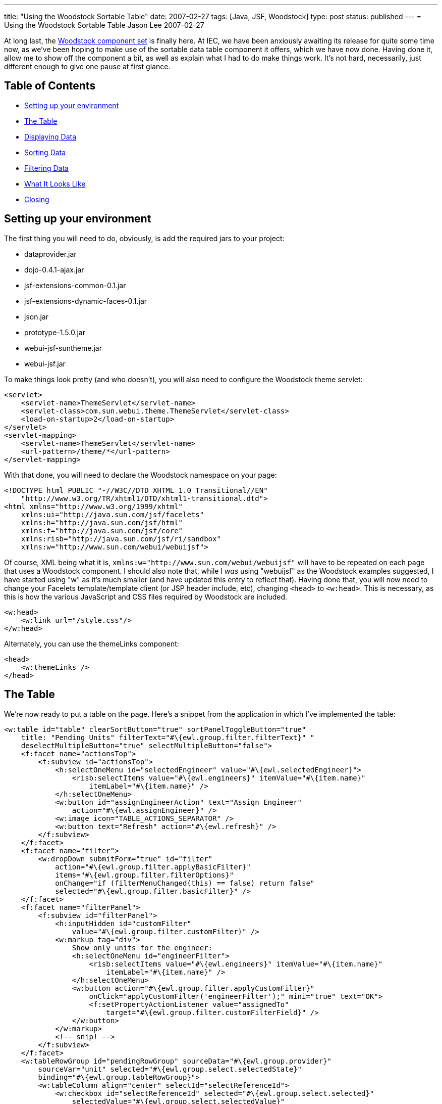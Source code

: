 ---
title: "Using the Woodstock Sortable Table"
date: 2007-02-27
tags: [Java, JSF, Woodstock]
type: post
status: published
---
= Using the Woodstock Sortable Table
Jason Lee
2007-02-27

At long last, the https://woodstock.dev.java.net[Woodstock component set] is finally here.  At IEC, we have been anxiously awaiting its release for quite some time now, as we've been hoping to make use of the sortable data table component it offers, which we have now done.  Having done it, allow me to show off the component a bit, as well as explain what I had to do make things work.  It's not hard, necessarily, just different enough to give one pause at first glance.
// more

== Table of Contents

* link:#setup[Setting up your environment]
* link:#thetable[The Table]
* link:#data[Displaying Data]
* link:#sorting[Sorting Data]
* link:#filtering[Filtering Data]
* link:#screenshot[What It Looks Like]
* link:#closing[Closing]

[[setup]]
== Setting up your environment
The first thing you will need to do, obviously, is add the required jars to your project:

* dataprovider.jar
* dojo-0.4.1-ajax.jar
* jsf-extensions-common-0.1.jar
* jsf-extensions-dynamic-faces-0.1.jar
* json.jar
* prototype-1.5.0.jar
* webui-jsf-suntheme.jar
* webui-jsf.jar

To make things look pretty (and who doesn't), you will also need to configure the Woodstock theme servlet:

[source,xml,linenums]
----
<servlet>
    <servlet-name>ThemeServlet</servlet-name>
    <servlet-class>com.sun.webui.theme.ThemeServlet</servlet-class>
    <load-on-startup>2</load-on-startup>
</servlet>
<servlet-mapping>
    <servlet-name>ThemeServlet</servlet-name>
    <url-pattern>/theme/*</url-pattern>
</servlet-mapping>
----

With that done, you will need to declare the Woodstock namespace on your page:

[source,html,linenums]
----
<!DOCTYPE html PUBLIC "-//W3C//DTD XHTML 1.0 Transitional//EN"
    "http://www.w3.org/TR/xhtml1/DTD/xhtml1-transitional.dtd">
<html xmlns="http://www.w3.org/1999/xhtml"
    xmlns:ui="http://java.sun.com/jsf/facelets"
    xmlns:h="http://java.sun.com/jsf/html"
    xmlns:f="http://java.sun.com/jsf/core"
    xmlns:risb="http://java.sun.com/jsf/ri/sandbox"
    xmlns:w="http://www.sun.com/webui/webuijsf">
----

Of course, XML being what it is, `xmlns:w="http://www.sun.com/webui/webuijsf"` will have to be repeated on each page that uses a Woodstock component.  I should also note that, while I _was_ using "webuijsf" as the Woodstock examples suggested, I have started using "w" as it's much smaller (and have updated this entry to reflect that).  Having done that, you will now need to change your Facelets template/template client (or JSP header include, etc), changing `<head>` to `<w:head>`.  This is necessary, as this is how the various JavaScript and CSS files required by Woodstock are included.

[source,html,linenums]
----
<w:head>
    <w:link url="/style.css"/>
</w:head>
----

Alternately, you can use the themeLinks component:

[source,html,linenums]
----
<head>
    <w:themeLinks />
</head>
----

[[thetable]]
== The Table
We're now ready to put a table on the page.  Here's a snippet from the application in which I've implemented the table:

[source,html,linenums]
----
<w:table id="table" clearSortButton="true" sortPanelToggleButton="true"
    title: "Pending Units" filterText="#\{ewl.group.filter.filterText}" "
    deselectMultipleButton="true" selectMultipleButton="false">
    <f:facet name="actionsTop">
        <f:subview id="actionsTop">
            <h:selectOneMenu id="selectedEngineer" value="#\{ewl.selectedEngineer}">
                <risb:selectItems value="#\{ewl.engineers}" itemValue="#\{item.name}"
                    itemLabel="#\{item.name}" />
            </h:selectOneMenu>
            <w:button id="assignEngineerAction" text="Assign Engineer"
                action="#\{ewl.assignEngineer}" />
            <w:image icon="TABLE_ACTIONS_SEPARATOR" />
            <w:button text="Refresh" action="#\{ewl.refresh}" />
        </f:subview>
    </f:facet>
    <f:facet name="filter">
        <w:dropDown submitForm="true" id="filter"
            action="#\{ewl.group.filter.applyBasicFilter}"
            items="#\{ewl.group.filter.filterOptions}"
            onChange="if (filterMenuChanged(this) == false) return false"
            selected="#\{ewl.group.filter.basicFilter}" />
    </f:facet>
    <f:facet name="filterPanel">
        <f:subview id="filterPanel">
            <h:inputHidden id="customFilter"
                value="#\{ewl.group.filter.customFilter}" />
            <w:markup tag="div">
                Show only units for the engineer:
                <h:selectOneMenu id="engineerFilter">
                    <risb:selectItems value="#\{ewl.engineers}" itemValue="#\{item.name}"
                        itemLabel="#\{item.name}" />
                </h:selectOneMenu>
                <w:button action="#\{ewl.group.filter.applyCustomFilter}"
                    onClick="applyCustomFilter('engineerFilter');" mini="true" text="OK">
                    <f:setPropertyActionListener value="assignedTo"
                        target="#\{ewl.group.filter.customFilterField}" />
                </w:button>
            </w:markup>
            <!-- snip! -->
        </f:subview>
    </f:facet>
    <w:tableRowGroup id="pendingRowGroup" sourceData="#\{ewl.group.provider}"
        sourceVar="unit" selected="#\{ewl.group.select.selectedState}"
        binding="#\{ewl.group.tableRowGroup}">
        <w:tableColumn align="center" selectId="selectReferenceId">
            <w:checkbox id="selectReferenceId" selected="#\{ewl.group.select.selected}"
                selectedValue="#\{ewl.group.select.selectedValue}"
                onClick="setTimeout('clicked()', 0);" />
        </w:tableColumn>
        <w:tableColumn alignKey="assignedTo" headerText="Assigned To"
            sort="assignedTo">
            <w:staticText text="#\{unit.value.assignedTo}" />
        </w:tableColumn>
        <!-- snip! -->
    </w:tableRowGroup>
</w:table>
----

At first glance, that's quite overwhelming, and I'll be the first to admit that I don't understand everything that's going on there, but I'll try convey what I _do_ understand.  :)  For good or bad, this sample does both sorting and filtering.  The properties on `<w:table>` should be fairly self-explanatory.  The `actionsTop` facet allows me to insert arbitrary markup into the area by that name in the table header.  In this example, it is through this area that I'm able to perform various actions against the selected rows in the table:  assign an engineer or refresh the table (i.e., clear any filters and reload the data the database).

[[data]]
== Displaying Data
Finally, we come to the heart of the table, the `tableRowGroup`.  This is the point at which I had to smile and nod, and just do what I was told.  The TLD docs have this to say of this component:
_____
The tableRowGroup component is used to define attributes for XHTML elements, which are used to display rows of data. You can specify multiple w:tableRowGroup  tags to create groups of rows. Each group is visually separate from the other groups, but all rows of the table can be sorted and filtered at once, within their respective groups.
_____

Note that we bind this component to a property on the managed bean.  This is where things get really...interesting.  If you were to look at the example source code or the TLD docs for the `table`, you would find a number of helper classes, such as `Group`, `Filter`, and `Select`.  If you are like me, your first inclination is to skip using these classes, hoping to simplify things a bit.  Don't.  In fact, I took these classes and tweaked them a bit to make them more generally usable and bundled them in a utility library that we can use.  If you'd like to use these classes, the complete source can be downloaded link:/images/2007/02/woodstock-utils.zip[here].  You can browse the source to see what all `Group` does, but one of its most important functions is to create the `TableDataProvider` the component will need.  The easiest way I have found, which you will see in the class, is to wrap a `List` of my model objects in an `ObjectListDataProvider`:

[source,java,linenums]
----
public Group(String sourceVar, Object[] array) {
    this(sourceVar);
    provider = new ObjectArrayDataProvider(array);
}
// Construct an instance using given List.
public Group(String sourceVar, List list) {
    this(sourceVar);
    provider = new ObjectListDataProvider(list);
}
----

Now that we've bound the data to the `tableRowGroup`, we need to display the data on the page.  In the example above, I have two columns:  one has a checkbox for selecting a row, and the other shows the assigned engineer.  Again, this is somewhat of a black box for me, but as best as I can make out, the "select" column has a selection ID that will be used by the `table`'s JavaScript to manage selected rows.  Note the the value of the `selectId` matches the id of the `checkbox` component.  The `checkbox` itself has few properties to note.  The first is the `selected` and `selectedValue` attributes, which are bound to methods on the `Select` object (owned by the `Group` object) that determine whether or not a given row has been selected.  The third property is the `onClick` (note the case) property.  The JavaScript referenced here is used to update the table to reflect the selected of the row associated with the checkbox (From the TLD Docs: "The JavaScript setTimeout  function is used to ensure checkboxes are selected immediately, instead of waiting for the JavaScript function to complete."):

[source,javascript,linenums]
----
var tableId = "pendingUnits:table";
function clicked () {
    document.getElementById(tableId).initAllRows();
}
----

[[sorting]]
== Sorting Data
The next column in the table is a sortable column.  While most of the markup here is straightforward, note the `alignKey` and `sort` properties.  These columns indicate the field on which to sort when the user selects that column.  I am uncertain as to whether or not they have to be the same, but I've always seen them that way, so that's the pattern I've followed.  It is also probably important to point out how data is retrieved from the `DataProvider`.  In the `staticText` component, you'll see the value is set to `#\{unit.value.assignedTo}`.  The variable `unit` is the `sourceVar` defined in the `table` setup, and `value` is a method on the `DataProvider` that returns (in our case) the object for the given row.

[[filtering]]
== Filtering Data
Filtering is also enabled on our table.  The `filter` facet is where I am able to specify the filters I'd like to be able to apply to the table.  Due to a JavaScript issue I have yet to track down (which may or may not be related to my nascent Facelets support), my implementation here is a bit different from the Woodstock examples.  Here is the source for `filterMenuChanged`:

[source,javascript,linenums]
----
function filterMenuChanged(cb) {
    if (cb.value == "_customFilter") {
        var ret = document.getElementById(tableId).filterMenuChanged();
        return ret;
    } else if (cb.value == "FILTER_SHOW_ALL") {
        window.location.href=window.location.href;
    }
}
----

It basically checks for the special option element Woodstock adds to determine if a custom filter is being requested (which causes the filter panel to be displayed), or if the "show all" option was selected, which will clear the filter.  Note that this JavaScript is not optimal and has changed a fair amount as my understanding of the component has grown, and will likely do so again.  Ideally, I'll solve the JavaScript error that prompted this so that this can go away.

The next item of interest is the `filterPanel` facet, which is display when the user selects the "Custom Filter" option.  The markup here pretty simple, in that all I have are a number of custom filters (though I've shown only one) that are nothing more than a label, an appropriate `UIInput` component, and a button.  The only thing really noteworthy is the JavaScript used to apply the filter.  Via EL, we're taking the value entered or selected by the user, and setting that on a property on the `Filter` class (which I added to the Sun-provided class to make things more reusable).  Since every field on the form will get set on the managed bean referenced via its EL, we can't have them all pointing at the same property.  To solve this problem, I use some simple JavaScript to copy the value in which I'm interested to a hidden field, which is the only one assigned to the desired property.  I also use a `<f:setPropertyActionListener>` to set which field should be filtered:

[source,html,linenums]
----
<w:button action="#\{ewl.group.filter.applyCustomFilter}" mini="true"
    text="OK" onClick="applyCustomFilter('timePending');">
    <f:setPropertyActionListener value="timePendingClass"
        target="#\{ewl.group.filter.customFilterField}"/>
</w:button>
----

The source for `applyCustomFilter` is

[source,javascript,linenums]
----
function applyCustomFilter(source) {
    document.getElementById('pendingUnits:table:filterPanel:customFilter').value =
        document.getElementById('pendingUnits:table:filterPanel:' + source).value;
}
----

When the form submits, the appropriate properties on the `Filter` object are set, and the filters are applied to the `DataProvider`:

[source,java,linenums]
----
public void applyCustomFilter() {
    basicFilter = Table.CUSTOM_FILTER_APPLIED; // Set filter menu option.
    filterText = "Custom - " + customFilter;
    // Filter rows that do not match custom filter.
    CompareFilterCriteria criteria = new CompareFilterCriteria(
            group.getProvider().getFieldKey(customFilterField), customFilter);
    // Note: TableRowGroup ensures pagination is reset per UI guidelines.
    group.getTableRowGroup().setFilterCriteria(new FilterCriteria[] \{criteria});
}
----

[[screenshot]]
== What It Looks Like
Here is a screen shot from the application from which this table was taken.  It shows the rows sorted by the "Assigned To" field, a row is selected, and the custom filter panel is displayed:

image::/images/2007/02/tablescreenshot.png[title: "'Table Screen Shot'"]

[[closing]]
== Closing
And that's "all" there is to it.  I've worked with (and on) a fair number of JSF components, but this is likely the coolest with which I've had personal experience.  The "coolness" comes at a cost, though, in that the component can be difficult to grasp at first.  Hopefully, this "little" will flatten the learning curve just a little bit.  And while you're playing with the table, be sure to https://woodstock.dev.java.net/Preview.htm[check out] some of the other Woodstock components.  They did a great job.

As a side note, many thanks to http://blogs.sun.com/paulsen/[Ken Paulsen] (of https://jsftemplating.dev.java.net[JSFTemplating] and https://glassfish.dev.java.net[GlassFish admin console] fame) for answering all of my questions, regardless of how silly they seemed.  My employer, IEC (namely, my boss Mitch, and not just because he reads this ;) ) deserves many thanks as well for giving me the time to add Facelets support, without which we couldn't be using Woodstock.

